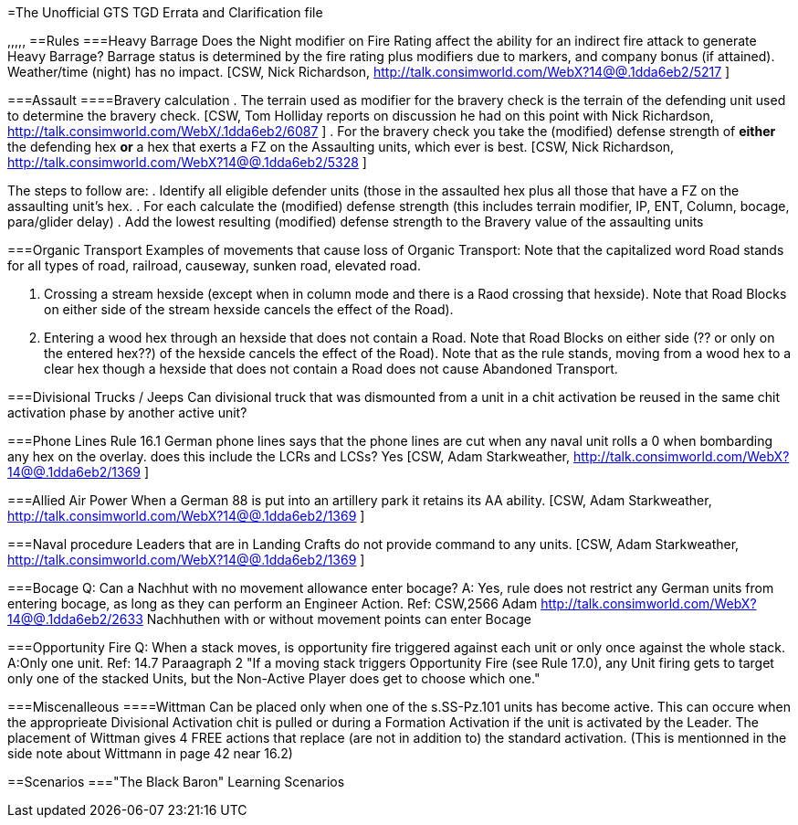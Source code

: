=The Unofficial GTS TGD Errata and Clarification file
[#top]
,,,,,
==Rules
===Heavy Barrage
Does the Night modifier on Fire Rating affect the ability for an indirect fire attack to generate Heavy Barrage? 
Barrage status is determined by the fire rating plus modifiers due to markers, and company bonus (if attained). Weather/time (night) has no impact. [CSW, Nick Richardson, http://talk.consimworld.com/WebX?14@@.1dda6eb2/5217 ]

===Assault
====Bravery calculation
 . The terrain used as modifier for the bravery check is the terrain of the defending unit used to determine the bravery check. [CSW, Tom Holliday reports on discussion he had on this point with Nick Richardson, http://talk.consimworld.com/WebX/.1dda6eb2/6087 ]
 . For the bravery check you take the (modified) defense strength of *either* the defending hex *or* a hex that exerts a FZ on the Assaulting units, which ever is best. [CSW, Nick Richardson, http://talk.consimworld.com/WebX?14@@.1dda6eb2/5328 ]

The steps to follow are: 
. Identify all eligible defender units (those in the assaulted hex plus all those that have a FZ on the assaulting unit's hex.
. For each calculate the (modified) defense strength (this includes terrain modifier,  IP, ENT, Column, bocage, para/glider delay)
. Add the lowest resulting (modified) defense strength to the Bravery value of the assaulting units

===Organic Transport
Examples of movements that cause loss of Organic Transport:
Note that the capitalized word Road stands for all types of road, railroad, causeway, sunken road, elevated road.

. Crossing a stream hexside (except when in column mode and there is a Raod crossing that hexside). Note that Road Blocks on either side of the stream hexside cancels the effect of the Road).
. Entering a wood hex through an hexside that does not contain a Road. Note that Road Blocks on either side (?? or only on the entered hex??) of the hexside cancels the effect of the Road).
  Note that as the rule stands, moving from a wood hex to a clear hex though a hexside that does not contain a Road does not cause Abandoned Transport.

===Divisional Trucks / Jeeps
Can divisional truck that was dismounted from a unit in a chit activation be reused in the same chit activation phase by another active unit?

===Phone Lines
Rule 16.1 German phone lines says that the phone lines are cut when any naval unit rolls a 0 when bombarding any hex on the overlay. does this include the LCRs and LCSs? Yes [CSW, Adam Starkweather, http://talk.consimworld.com/WebX?14@@.1dda6eb2/1369 ]

===Allied Air Power
When a German 88 is put into an artillery park it retains its AA ability. [CSW, Adam Starkweather, http://talk.consimworld.com/WebX?14@@.1dda6eb2/1369 ]

===Naval procedure
Leaders that are in Landing Crafts do not provide command to any units. [CSW, Adam Starkweather, http://talk.consimworld.com/WebX?14@@.1dda6eb2/1369 ]

===Bocage
Q: Can a Nachhut with no movement allowance enter bocage?
A: Yes, rule does not restrict any German units from entering bocage, as long as they can perform an Engineer Action.
Ref: CSW,2566 Adam http://talk.consimworld.com/WebX?14@@.1dda6eb2/2633 Nachhuthen with or without movement points can enter Bocage

===Opportunity Fire
Q: When a stack moves, is opportunity fire triggered against each unit or only once against the whole stack. A:Only one unit. Ref: 14.7 Paraagraph 2 "If a moving stack triggers Opportunity Fire (see Rule 17.0), any Unit firing gets to target only one of the stacked Units, 
but the Non-Active Player does get to choose which one."

===Miscenalleous
====Wittman
Can be placed only when one of the s.SS-Pz.101 units has become active. This can occure when the approprieate Divisional Activation chit is pulled or during a Formation Activation if the unit is activated by the Leader. The placement of Wittman gives 4 FREE actions that replace (are not in addition to) the standard activation. (This is mentionned in the side note about Wittmann in page 42 near 16.2)

 
==Scenarios
==="The Black Baron" Learning Scenarios




